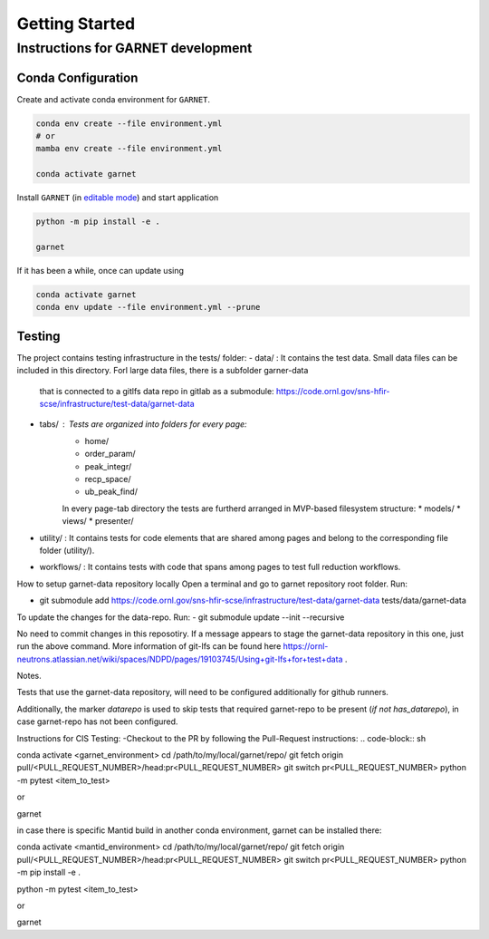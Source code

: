 Getting Started
===============

.. _getting_started:



Instructions for GARNET development
-----------------------------------

Conda Configuration
```````````````````
Create and activate conda environment for ``GARNET``.

.. code-block:: sh

    conda env create --file environment.yml
    # or
    mamba env create --file environment.yml

    conda activate garnet

Install ``GARNET`` (in `editable mode <https://pip.pypa.io/en/stable/cli/pip_install/#cmdoption-e>`_) and start application

.. code-block:: sh

    python -m pip install -e .

    garnet

If it has been a while, once can update using

.. code-block:: sh

    conda activate garnet
    conda env update --file environment.yml --prune


Testing
```````````````````
The project contains testing infrastructure in the tests/ folder:
- data/ : It contains the test data. Small data files can be included in this directory. Forl large data files, there is a subfolder garner-data
 that is connected to a gitlfs data repo in gitlab as a submodule: https://code.ornl.gov/sns-hfir-scse/infrastructure/test-data/garnet-data
- tabs/ : Tests are organized into folders for every page:
    * home/
    * order_param/
    * peak_integr/
    * recp_space/
    * ub_peak_find/

    In every page-tab directory the tests are furtherd arranged in MVP-based filesystem structure:
    * models/
    * views/
    * presenter/
- utility/ : It contains tests for code elements that are shared among pages and belong to the corresponding file folder (utility/).
- workflows/ : It contains tests with code that spans among pages to test full reduction workflows.


How to setup garnet-data repository locally
Open a terminal and go to garnet repository root folder. Run:

- git submodule add https://code.ornl.gov/sns-hfir-scse/infrastructure/test-data/garnet-data tests/data/garnet-data

To update the changes for the data-repo. Run:
- git submodule update --init --recursive

No need to commit changes in this reposotiry. If a message appears to stage the garnet-data repository in this one, just run the above command.
More information of git-lfs can be found here https://ornl-neutrons.atlassian.net/wiki/spaces/NDPD/pages/19103745/Using+git-lfs+for+test+data .

Notes.

Tests that use the garnet-data repository, will need to be configured additionally for github runners.

Additionally, the marker `datarepo` is used to skip tests that required garnet-repo to be present (`if not has_datarepo`), in case garnet-repo has not been configured.

Instructions for CIS Testing:
-Checkout to the PR by following the Pull-Request instructions:
.. code-block:: sh

conda activate <garnet_environment>
cd /path/to/my/local/garnet/repo/
git fetch origin pull/<PULL_REQUEST_NUMBER>/head:pr<PULL_REQUEST_NUMBER>
git switch pr<PULL_REQUEST_NUMBER>
python -m pytest <item_to_test>

or

garnet

in case there is specific Mantid build in another conda environment, garnet can be installed there:

.. code-block:: sh

conda activate <mantid_environment>
cd /path/to/my/local/garnet/repo/
git fetch origin pull/<PULL_REQUEST_NUMBER>/head:pr<PULL_REQUEST_NUMBER>
git switch pr<PULL_REQUEST_NUMBER>
python -m pip install -e .

python -m pytest <item_to_test>

or

garnet
